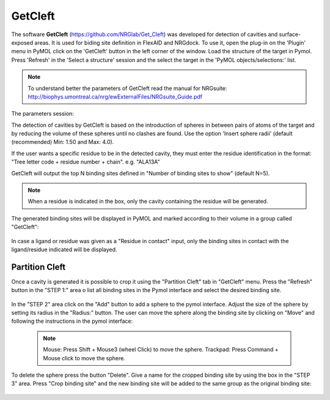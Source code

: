 GetCleft
========

.. _GetCleft:

The software **GetCleft** (https://github.com/NRGlab/Get_Cleft) was developed for detection of cavities and surface-exposed areas.
It is used for biding site definition in FlexAID and NRGdock.
To use it, open the plug-in on the 'Plugin' menu in PyMOL click on the 'GetCleft' button in the left corner of the window.
Load the structure of the target in Pymol.
Press 'Refresh' in the 'Select a structure' session and the select the target in the 'PyMOL objects/selections:' list.

    .. figure:: /_static/images/GetCleft/GetCleft_menu.png
           :alt: An example image
           :width: 65%
           :align: center

.. note::
    To understand better the parameters of GetCleft read the manual for NRGsuite: http://biophys.umontreal.ca/nrg/ewExternalFiles/NRGsuite_Guide.pdf

The parameters session:

The detection of cavities by GetCleft is based on the introduction of spheres in between pairs of atoms of the target and by reducing the volume of these spheres until no clashes are found.
Use the option 'Insert sphere radii' (default (recommended) Min: 1.50 and Max: 4.0).

If the user wants a specific residue to be in the detected cavity, they must enter the residue identification in the format: "Tree letter code + residue number + chain". e.g. "ALA13A"

GetCleft will output the top N binding sites defined in "Number of binding sites to show" (default N=5).

.. note::
    When a residue is indicated in the box, only the cavity containing the residue will be generated.

The generated binding sites will be displayed in PyMOL and marked according to their volume in a group called "GetCleft":

    .. image:: /_static/images/GetCleft/Clefts_2wo2.png
           :alt: An example image
           :width: 65%
           :align: center


In case a ligand or residue was given as a "Residue in contact" input, only the binding sites in contact with the ligand/residue indicated will be displayed.

Partition Cleft
------------------

Once a cavity is generated it is possible to crop it using the "Partition Cleft" tab in "GetCleft" menu. Press the "Refresh" button in the "STEP 1:" area o list all binding sites in the Pymol interface and select the desired binding site.

    .. image:: /_static/images/GetCleft/Partition.png
           :alt: An example image
           :width: 65%
           :align: center

In the "STEP 2" area click on the "Add" button to add a sphere to the pymol interface. Adjust the size of the sphere by setting its radius in the "Radius:" button. The user can move the sphere along the binding site by clicking on "Move" and following the instructions in the pymol interface:

    .. note::
        
        Mouse: Press Shift + Mouse3 (wheel Click) to move the sphere.
        Trackpad: Press Command + Mouse click to move the sphere.

To delete the sphere press the button "Delete". Give a name for the cropped binding site by using the box in the "STEP 3" area. Press "Crop binding site" and the new binding site will be added to the same group as the original binding site:

    .. image:: /_static/images/GetCleft/cleft_partitioned.png
           :alt: An example image
           :width: 65%
           :align: center

